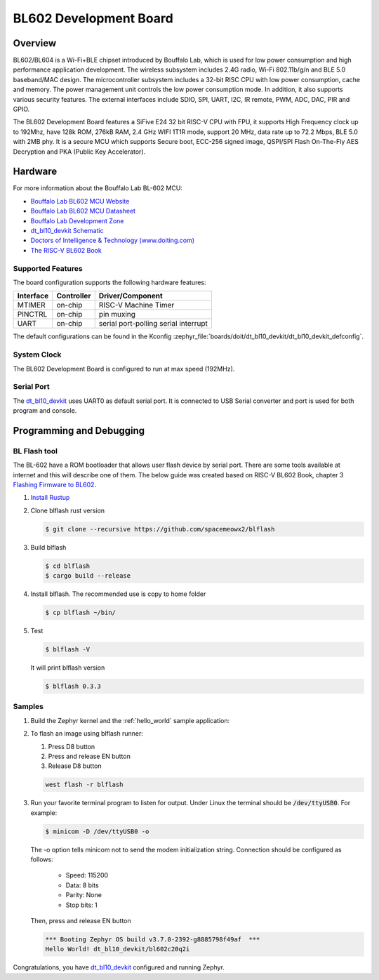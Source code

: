.. _dt_bl10_devkit:

BL602 Development Board
#######################

Overview
********

BL602/BL604 is a Wi-Fi+BLE chipset introduced by Bouffalo Lab, which is used
for low power consumption and high performance application development.  The
wireless subsystem includes 2.4G radio, Wi-Fi 802.11b/g/n and BLE 5.0
baseband/MAC design.  The microcontroller subsystem includes a 32-bit RISC CPU
with low power consumption, cache and memory.  The power management unit
controls the low power consumption mode.  In addition, it also supports
various security features.  The external interfaces include SDIO, SPI, UART,
I2C, IR remote, PWM, ADC, DAC, PIR and GPIO.

The BL602 Development Board features a SiFive E24 32 bit RISC-V CPU with FPU,
it supports High Frequency clock up to 192Mhz, have 128k ROM, 276kB RAM,
2.4 GHz WIFI 1T1R mode, support 20 MHz, data rate up to 72.2 Mbps, BLE 5.0
with 2MB phy.  It is a secure MCU which supports Secure boot, ECC-256 signed
image, QSPI/SPI Flash On-The-Fly AES Decryption and PKA (Public Key
Accelerator).

.. image:: img/dt_bl10_devkit.jpg
     :width: 450px
     :align: center
     :alt: dt_bl10_devkit

Hardware
********

For more information about the Bouffalo Lab BL-602 MCU:

- `Bouffalo Lab BL602 MCU Website`_
- `Bouffalo Lab BL602 MCU Datasheet`_
- `Bouffalo Lab Development Zone`_
- `dt_bl10_devkit Schematic`_
- `Doctors of Intelligence & Technology (www.doiting.com)`_
- `The RISC-V BL602 Book`_

Supported Features
==================

The board configuration supports the following hardware features:

+-----------+------------+-----------------------+
| Interface | Controller | Driver/Component      |
+===========+============+=======================+
| MTIMER    | on-chip    | RISC-V Machine Timer  |
+-----------+------------+-----------------------+
| PINCTRL   | on-chip    | pin muxing            |
+-----------+------------+-----------------------+
| UART      | on-chip    | serial port-polling   |
|           |            | serial interrupt      |
+-----------+------------+-----------------------+


The default configurations can be found in the Kconfig
:zephyr_file:`boards/doit/dt_bl10_devkit/dt_bl10_devkit_defconfig`.

System Clock
============

The BL602 Development Board is configured to run at max speed (192MHz).

Serial Port
===========

The dt_bl10_devkit_ uses UART0 as default serial port.  It is connected to
USB Serial converter and port is used for both program and console.


Programming and Debugging
*************************

BL Flash tool
=============

The BL-602 have a ROM bootloader that allows user flash device by serial port.
There are some tools available at internet and this will describe one of them.
The below guide was created based on RISC-V BL602 Book, chapter 3
`Flashing Firmware to BL602`_.

#. `Install Rustup`_

#. Clone blflash rust version

   .. code-block:: console

      $ git clone --recursive https://github.com/spacemeowx2/blflash

#. Build blflash

   .. code-block:: console

      $ cd blflash
      $ cargo build --release

#. Install blflash. The recommended use is copy to home folder

   .. code-block:: console

      $ cp blflash ~/bin/

#. Test

   .. code-block:: console

      $ blflash -V

   It will print blflash version

   .. code-block:: console

      $ blflash 0.3.3

Samples
=======

#. Build the Zephyr kernel and the :ref:`hello_world` sample application:

   .. zephyr-app-commands::
      :zephyr-app: samples/hello_world
      :board: dt_bl10_devkit
      :goals: build
      :compact:

#. To flash an image using blflash runner:

   #. Press D8 button

   #. Press and release EN button

   #. Release D8 button

   .. code-block:: console

      west flash -r blflash

#. Run your favorite terminal program to listen for output. Under Linux the
   terminal should be :code:`/dev/ttyUSB0`. For example:

   .. code-block:: console

      $ minicom -D /dev/ttyUSB0 -o

   The -o option tells minicom not to send the modem initialization
   string. Connection should be configured as follows:

      - Speed: 115200
      - Data: 8 bits
      - Parity: None
      - Stop bits: 1

   Then, press and release EN button

   .. code-block:: console

      *** Booting Zephyr OS build v3.7.0-2392-g8885798f49af  ***
      Hello World! dt_bl10_devkit/bl602c20q2i

Congratulations, you have `dt_bl10_devkit`_ configured and running Zephyr.


.. _Bouffalo Lab BL602 MCU Website:
	https://www.bouffalolab.com/bl602

.. _Bouffalo Lab BL602 MCU Datasheet:
	https://github.com/bouffalolab/bl_docs/tree/main/BL602_DS/en

.. _Bouffalo Lab Development Zone:
	https://dev.bouffalolab.com/home?id=guest

.. _dt_bl10_devkit Schematic:
	https://github.com/SmartArduino/Doiting_BL/blob/master/board/DT-BL10%20User%20Mannual.pdf

.. _Doctors of Intelligence & Technology (www.doiting.com):
	https://www.doiting.com

.. _Install Rustup:
	https://rustup.rs/

.. _The RISC-V BL602 Book:
	https://lupyuen.github.io/articles/book

.. _Flashing Firmware to BL602:
	https://lupyuen.github.io/articles/book#flashing-firmware-to-bl602
